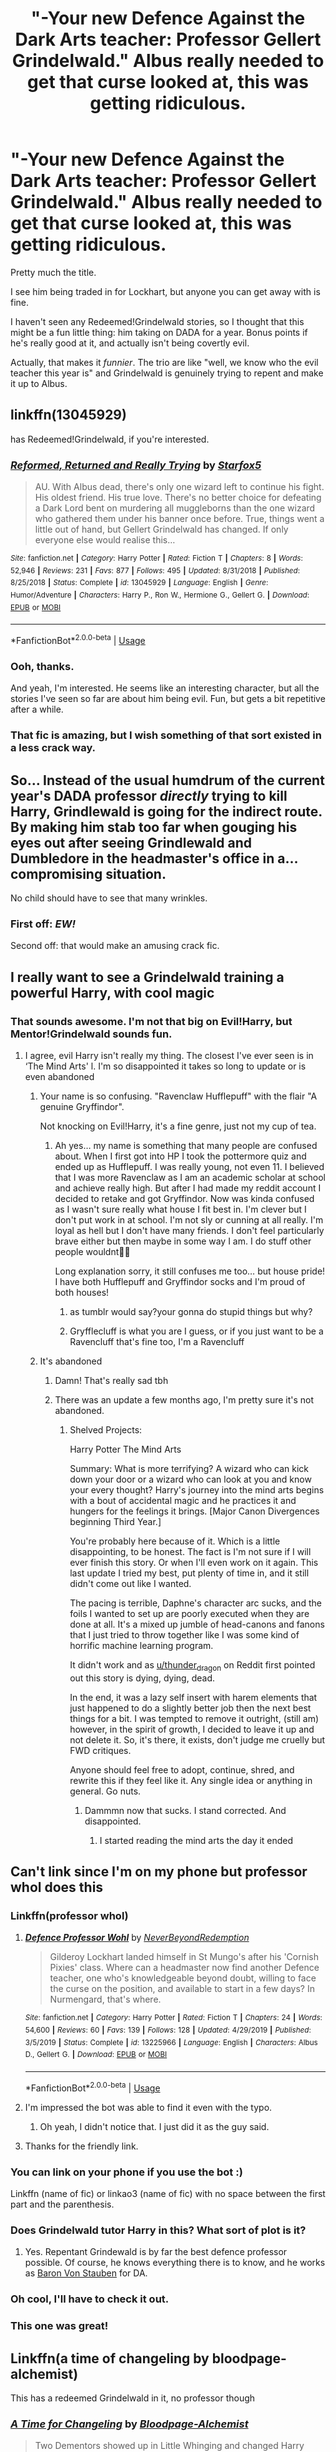 #+TITLE: "-Your new Defence Against the Dark Arts teacher: Professor Gellert Grindelwald." Albus really needed to get that curse looked at, this was getting ridiculous.

* "-Your new Defence Against the Dark Arts teacher: Professor Gellert Grindelwald." Albus really needed to get that curse looked at, this was getting ridiculous.
:PROPERTIES:
:Author: StarOfTheSouth
:Score: 127
:DateUnix: 1585958360.0
:DateShort: 2020-Apr-04
:FlairText: Prompt
:END:
Pretty much the title.

I see him being traded in for Lockhart, but anyone you can get away with is fine.

I haven't seen any Redeemed!Grindelwald stories, so I thought that this might be a fun little thing: him taking on DADA for a year. Bonus points if he's really good at it, and actually isn't being covertly evil.

Actually, that makes it /funnier/. The trio are like "well, we know who the evil teacher this year is" and Grindelwald is genuinely trying to repent and make it up to Albus.


** linkffn(13045929)

has Redeemed!Grindelwald, if you're interested.
:PROPERTIES:
:Author: Master_Sergeant
:Score: 27
:DateUnix: 1585961209.0
:DateShort: 2020-Apr-04
:END:

*** [[https://www.fanfiction.net/s/13045929/1/][*/Reformed, Returned and Really Trying/*]] by [[https://www.fanfiction.net/u/2548648/Starfox5][/Starfox5/]]

#+begin_quote
  AU. With Albus dead, there's only one wizard left to continue his fight. His oldest friend. His true love. There's no better choice for defeating a Dark Lord bent on murdering all muggleborns than the one wizard who gathered them under his banner once before. True, things went a little out of hand, but Gellert Grindelwald has changed. If only everyone else would realise this...
#+end_quote

^{/Site/:} ^{fanfiction.net} ^{*|*} ^{/Category/:} ^{Harry} ^{Potter} ^{*|*} ^{/Rated/:} ^{Fiction} ^{T} ^{*|*} ^{/Chapters/:} ^{8} ^{*|*} ^{/Words/:} ^{52,946} ^{*|*} ^{/Reviews/:} ^{231} ^{*|*} ^{/Favs/:} ^{877} ^{*|*} ^{/Follows/:} ^{495} ^{*|*} ^{/Updated/:} ^{8/31/2018} ^{*|*} ^{/Published/:} ^{8/25/2018} ^{*|*} ^{/Status/:} ^{Complete} ^{*|*} ^{/id/:} ^{13045929} ^{*|*} ^{/Language/:} ^{English} ^{*|*} ^{/Genre/:} ^{Humor/Adventure} ^{*|*} ^{/Characters/:} ^{Harry} ^{P.,} ^{Ron} ^{W.,} ^{Hermione} ^{G.,} ^{Gellert} ^{G.} ^{*|*} ^{/Download/:} ^{[[http://www.ff2ebook.com/old/ffn-bot/index.php?id=13045929&source=ff&filetype=epub][EPUB]]} ^{or} ^{[[http://www.ff2ebook.com/old/ffn-bot/index.php?id=13045929&source=ff&filetype=mobi][MOBI]]}

--------------

*FanfictionBot*^{2.0.0-beta} | [[https://github.com/tusing/reddit-ffn-bot/wiki/Usage][Usage]]
:PROPERTIES:
:Author: FanfictionBot
:Score: 14
:DateUnix: 1585961231.0
:DateShort: 2020-Apr-04
:END:


*** Ooh, thanks.

And yeah, I'm interested. He seems like an interesting character, but all the stories I've seen so far are about him being evil. Fun, but gets a bit repetitive after a while.
:PROPERTIES:
:Author: StarOfTheSouth
:Score: 5
:DateUnix: 1585961317.0
:DateShort: 2020-Apr-04
:END:


*** That fic is amazing, but I wish something of that sort existed in a less crack way.
:PROPERTIES:
:Score: 6
:DateUnix: 1586004790.0
:DateShort: 2020-Apr-04
:END:


** So... Instead of the usual humdrum of the current year's DADA professor /directly/ trying to kill Harry, Grindlewald is going for the indirect route. By making him stab too far when gouging his eyes out after seeing Grindlewald and Dumbledore in the headmaster's office in a... compromising situation.

No child should have to see that many wrinkles.
:PROPERTIES:
:Author: Nyanmaru_San
:Score: 52
:DateUnix: 1585962270.0
:DateShort: 2020-Apr-04
:END:

*** First off: */EW!/*

Second off: that would make an amusing crack fic.
:PROPERTIES:
:Author: StarOfTheSouth
:Score: 33
:DateUnix: 1585963101.0
:DateShort: 2020-Apr-04
:END:


** I really want to see a Grindelwald training a powerful Harry, with cool magic
:PROPERTIES:
:Author: RavenclawHufflepuff
:Score: 33
:DateUnix: 1585959313.0
:DateShort: 2020-Apr-04
:END:

*** That sounds awesome. I'm not that big on Evil!Harry, but Mentor!Grindelwald sounds fun.
:PROPERTIES:
:Author: StarOfTheSouth
:Score: 28
:DateUnix: 1585960121.0
:DateShort: 2020-Apr-04
:END:

**** I agree, evil Harry isn't really my thing. The closest I've ever seen is in ‘The Mind Arts' l. I'm so disappointed it takes so long to update or is even abandoned
:PROPERTIES:
:Author: RavenclawHufflepuff
:Score: 18
:DateUnix: 1585960222.0
:DateShort: 2020-Apr-04
:END:

***** Your name is so confusing. "Ravenclaw Hufflepuff" with the flair "A genuine Gryffindor".

Not knocking on Evil!Harry, it's a fine genre, just not my cup of tea.
:PROPERTIES:
:Author: StarOfTheSouth
:Score: 15
:DateUnix: 1585960474.0
:DateShort: 2020-Apr-04
:END:

****** Ah yes... my name is something that many people are confused about. When I first got into HP I took the pottermore quiz and ended up as Hufflepuff. I was really young, not even 11. I believed that I was more Ravenclaw as I am an academic scholar at school and achieve really high. But after I had made my reddit account I decided to retake and got Gryffindor. Now was kinda confused as I wasn't sure really what house I fit best in. I'm clever but I don't put work in at school. I'm not sly or cunning at all really. I'm loyal as hell but I don't have many friends. I don't feel particularly brave either but then maybe in some way I am. I do stuff other people wouldnt🤷‍♀️

Long explanation sorry, it still confuses me too... but house pride! I have both Hufflepuff and Gryffindor socks and I'm proud of both houses!
:PROPERTIES:
:Author: RavenclawHufflepuff
:Score: 12
:DateUnix: 1585960744.0
:DateShort: 2020-Apr-04
:END:

******* as tumblr would say?your gonna do stupid things but why?
:PROPERTIES:
:Author: Starstruckfangurl
:Score: 3
:DateUnix: 1586007177.0
:DateShort: 2020-Apr-04
:END:


******* Gryfflecluff is what you are I guess, or if you just want to be a Ravencluff that's fine too, I'm a Ravencluff
:PROPERTIES:
:Author: Erkkifloof
:Score: 3
:DateUnix: 1586040403.0
:DateShort: 2020-Apr-05
:END:


***** It's abandoned
:PROPERTIES:
:Author: otrovik
:Score: 3
:DateUnix: 1586020293.0
:DateShort: 2020-Apr-04
:END:

****** Damn! That's really sad tbh
:PROPERTIES:
:Author: RavenclawHufflepuff
:Score: 3
:DateUnix: 1586020313.0
:DateShort: 2020-Apr-04
:END:


****** There was an update a few months ago, I'm pretty sure it's not abandoned.
:PROPERTIES:
:Author: throwdown60
:Score: 2
:DateUnix: 1586414096.0
:DateShort: 2020-Apr-09
:END:

******* Shelved Projects:

Harry Potter The Mind Arts

Summary: What is more terrifying? A wizard who can kick down your door or a wizard who can look at you and know your every thought? Harry's journey into the mind arts begins with a bout of accidental magic and he practices it and hungers for the feelings it brings. [Major Canon Divergences beginning Third Year.]

You're probably here because of it. Which is a little disappointing, to be honest. The fact is I'm not sure if I will ever finish this story. Or when I'll even work on it again. This last update I tried my best, put plenty of time in, and it still didn't come out like I wanted.

The pacing is terrible, Daphne's character arc sucks, and the foils I wanted to set up are poorly executed when they are done at all. It's a mixed up jumble of head-canons and fanons that I just tried to throw together like I was some kind of horrific machine learning program.

It didn't work and as [[/u/thunder_dragon][u/thunder_dragon]] on Reddit first pointed out this story is dying, dying, dead.

In the end, it was a lazy self insert with harem elements that just happened to do a slightly better job then the next best things for a bit. I was tempted to remove it outright, (still am) however, in the spirit of growth, I decided to leave it up and not delete it. So, it's there, it exists, don't judge me cruelly but FWD critiques.

Anyone should feel free to adopt, continue, shred, and rewrite this if they feel like it. Any single idea or anything in general. Go nuts.
:PROPERTIES:
:Author: otrovik
:Score: 3
:DateUnix: 1586457688.0
:DateShort: 2020-Apr-09
:END:

******** Dammmn now that sucks. I stand corrected. And disappointed.
:PROPERTIES:
:Author: throwdown60
:Score: 2
:DateUnix: 1586458020.0
:DateShort: 2020-Apr-09
:END:

********* I started reading the mind arts the day it ended
:PROPERTIES:
:Author: otrovik
:Score: 2
:DateUnix: 1586458078.0
:DateShort: 2020-Apr-09
:END:


** Can't link since I'm on my phone but professor whol does this
:PROPERTIES:
:Author: satintomcat
:Score: 10
:DateUnix: 1585960074.0
:DateShort: 2020-Apr-04
:END:

*** Linkffn(professor whol)
:PROPERTIES:
:Author: RavenclawHufflepuff
:Score: 7
:DateUnix: 1585960258.0
:DateShort: 2020-Apr-04
:END:

**** [[https://www.fanfiction.net/s/13225966/1/][*/Defence Professor Wohl/*]] by [[https://www.fanfiction.net/u/4724063/NeverBeyondRedemption][/NeverBeyondRedemption/]]

#+begin_quote
  Gilderoy Lockhart landed himself in St Mungo's after his 'Cornish Pixies' class. Where can a headmaster now find another Defence teacher, one who's knowledgeable beyond doubt, willing to face the curse on the position, and available to start in a few days? In Nurmengard, that's where.
#+end_quote

^{/Site/:} ^{fanfiction.net} ^{*|*} ^{/Category/:} ^{Harry} ^{Potter} ^{*|*} ^{/Rated/:} ^{Fiction} ^{T} ^{*|*} ^{/Chapters/:} ^{24} ^{*|*} ^{/Words/:} ^{54,600} ^{*|*} ^{/Reviews/:} ^{60} ^{*|*} ^{/Favs/:} ^{139} ^{*|*} ^{/Follows/:} ^{128} ^{*|*} ^{/Updated/:} ^{4/29/2019} ^{*|*} ^{/Published/:} ^{3/5/2019} ^{*|*} ^{/Status/:} ^{Complete} ^{*|*} ^{/id/:} ^{13225966} ^{*|*} ^{/Language/:} ^{English} ^{*|*} ^{/Characters/:} ^{Albus} ^{D.,} ^{Gellert} ^{G.} ^{*|*} ^{/Download/:} ^{[[http://www.ff2ebook.com/old/ffn-bot/index.php?id=13225966&source=ff&filetype=epub][EPUB]]} ^{or} ^{[[http://www.ff2ebook.com/old/ffn-bot/index.php?id=13225966&source=ff&filetype=mobi][MOBI]]}

--------------

*FanfictionBot*^{2.0.0-beta} | [[https://github.com/tusing/reddit-ffn-bot/wiki/Usage][Usage]]
:PROPERTIES:
:Author: FanfictionBot
:Score: 10
:DateUnix: 1585960272.0
:DateShort: 2020-Apr-04
:END:


**** I'm impressed the bot was able to find it even with the typo.
:PROPERTIES:
:Author: The_Truthkeeper
:Score: 8
:DateUnix: 1585981968.0
:DateShort: 2020-Apr-04
:END:

***** Oh yeah, I didn't notice that. I just did it as the guy said.
:PROPERTIES:
:Author: RavenclawHufflepuff
:Score: 3
:DateUnix: 1585991734.0
:DateShort: 2020-Apr-04
:END:


**** Thanks for the friendly link.
:PROPERTIES:
:Author: StarOfTheSouth
:Score: 3
:DateUnix: 1585960378.0
:DateShort: 2020-Apr-04
:END:


*** You can link on your phone if you use the bot :)

Linkffn (name of fic) or linkao3 (name of fic) with no space between the first part and the parenthesis.
:PROPERTIES:
:Author: DearDeathDay
:Score: 7
:DateUnix: 1585993239.0
:DateShort: 2020-Apr-04
:END:


*** Does Grindelwald tutor Harry in this? What sort of plot is it?
:PROPERTIES:
:Author: RavenclawHufflepuff
:Score: 5
:DateUnix: 1585960312.0
:DateShort: 2020-Apr-04
:END:

**** Yes. Repentant Grindewald is by far the best defence professor possible. Of course, he knows everything there is to know, and he works as [[https://en.wikipedia.org/wiki/Friedrich_Wilhelm_von_Steuben][Baron Von Stauben]] for DA.
:PROPERTIES:
:Author: ceplma
:Score: 7
:DateUnix: 1585980873.0
:DateShort: 2020-Apr-04
:END:


*** Oh cool, I'll have to check it out.
:PROPERTIES:
:Author: StarOfTheSouth
:Score: 3
:DateUnix: 1585960368.0
:DateShort: 2020-Apr-04
:END:


*** This one was great!
:PROPERTIES:
:Author: victrea
:Score: 2
:DateUnix: 1585998633.0
:DateShort: 2020-Apr-04
:END:


** Linkffn(a time of changeling by bloodpage-alchemist)

This has a redeemed Grindelwald in it, no professor though
:PROPERTIES:
:Author: LiriStorm
:Score: 6
:DateUnix: 1585974770.0
:DateShort: 2020-Apr-04
:END:

*** [[https://www.fanfiction.net/s/5733297/1/][*/A Time for Changeling/*]] by [[https://www.fanfiction.net/u/965157/Bloodpage-Alchemist][/Bloodpage-Alchemist/]]

#+begin_quote
  Two Dementors showed up in Little Whinging and changed Harry Potter's world forever. Now he's on the hunt for family he's never known plus entangled in a web of political intrigue and subterfuge. Why does everything happen to him?
#+end_quote

^{/Site/:} ^{fanfiction.net} ^{*|*} ^{/Category/:} ^{Harry} ^{Potter} ^{*|*} ^{/Rated/:} ^{Fiction} ^{K} ^{*|*} ^{/Chapters/:} ^{19} ^{*|*} ^{/Words/:} ^{127,035} ^{*|*} ^{/Reviews/:} ^{738} ^{*|*} ^{/Favs/:} ^{2,447} ^{*|*} ^{/Follows/:} ^{1,274} ^{*|*} ^{/Updated/:} ^{7/15/2013} ^{*|*} ^{/Published/:} ^{2/9/2010} ^{*|*} ^{/Status/:} ^{Complete} ^{*|*} ^{/id/:} ^{5733297} ^{*|*} ^{/Language/:} ^{English} ^{*|*} ^{/Characters/:} ^{Harry} ^{P.} ^{*|*} ^{/Download/:} ^{[[http://www.ff2ebook.com/old/ffn-bot/index.php?id=5733297&source=ff&filetype=epub][EPUB]]} ^{or} ^{[[http://www.ff2ebook.com/old/ffn-bot/index.php?id=5733297&source=ff&filetype=mobi][MOBI]]}

--------------

*FanfictionBot*^{2.0.0-beta} | [[https://github.com/tusing/reddit-ffn-bot/wiki/Usage][Usage]]
:PROPERTIES:
:Author: FanfictionBot
:Score: 5
:DateUnix: 1585974781.0
:DateShort: 2020-Apr-04
:END:


*** Summary looks interesting, thanks.
:PROPERTIES:
:Author: StarOfTheSouth
:Score: 1
:DateUnix: 1585975262.0
:DateShort: 2020-Apr-04
:END:

**** It's not bad :)
:PROPERTIES:
:Author: LiriStorm
:Score: 2
:DateUnix: 1585975604.0
:DateShort: 2020-Apr-04
:END:


** I love the concept of a Redeemed!Grindelwald. In the books we only hear vague allusions to Grindelwald's crimes, and JKR said in at least one interview that despite people's assumptions because of the dates that Grindelwald had nothing to do with WWII.

I think it would be a great character analysis and deconstruction for both Grindelwald and Dumbledore to see Gellert be reformed.

(Plus it appeals to my inner softie, wanting the two characters to be reconciled).
:PROPERTIES:
:Author: gremilym
:Score: 6
:DateUnix: 1586014979.0
:DateShort: 2020-Apr-04
:END:

*** u/StarOfTheSouth:
#+begin_quote
  and JKR said in at least one interview that despite people's assumptions because of the dates that Grindelwald had nothing to do with WWII.
#+end_quote

Didn't she also say it's no coincidence that he was defeated the same year the war ended? And I seem to recall at least one thing, somewhere, saying that he literally backed Hitler.

But yeah, Gellert's a neat character, and I've not seen a lot done with him besides "he's evil" or the like. Which is fine, he's the villain, but it gets a tad boring to read the same kind of fic again and again.
:PROPERTIES:
:Author: StarOfTheSouth
:Score: 3
:DateUnix: 1586044066.0
:DateShort: 2020-Apr-05
:END:


** I love.

Linkffn(A Beautiful Lie)
:PROPERTIES:
:Author: aslightnerd
:Score: 5
:DateUnix: 1585975037.0
:DateShort: 2020-Apr-04
:END:

*** [[https://www.fanfiction.net/s/12792189/1/][*/A Beautiful Lie/*]] by [[https://www.fanfiction.net/u/8784056/MaybeMayba][/MaybeMayba/]]

#+begin_quote
  As the threat of Voldemort grows, Harry does his best to prepare for their inevitable showdown. At Dumbledore's side, Harry travels through the mysteries of the past and the conflicts of the present, all while growing into the wizard he was destined to be. The life of the Chosen One is not what he expected, as new challenges and the weight of war test his strength of will.
#+end_quote

^{/Site/:} ^{fanfiction.net} ^{*|*} ^{/Category/:} ^{Harry} ^{Potter} ^{*|*} ^{/Rated/:} ^{Fiction} ^{M} ^{*|*} ^{/Chapters/:} ^{37} ^{*|*} ^{/Words/:} ^{341,488} ^{*|*} ^{/Reviews/:} ^{1,143} ^{*|*} ^{/Favs/:} ^{2,263} ^{*|*} ^{/Follows/:} ^{3,083} ^{*|*} ^{/Updated/:} ^{3/5} ^{*|*} ^{/Published/:} ^{1/7/2018} ^{*|*} ^{/id/:} ^{12792189} ^{*|*} ^{/Language/:} ^{English} ^{*|*} ^{/Genre/:} ^{Fantasy/Drama} ^{*|*} ^{/Characters/:} ^{Harry} ^{P.,} ^{Fleur} ^{D.,} ^{Albus} ^{D.,} ^{Daphne} ^{G.} ^{*|*} ^{/Download/:} ^{[[http://www.ff2ebook.com/old/ffn-bot/index.php?id=12792189&source=ff&filetype=epub][EPUB]]} ^{or} ^{[[http://www.ff2ebook.com/old/ffn-bot/index.php?id=12792189&source=ff&filetype=mobi][MOBI]]}

--------------

*FanfictionBot*^{2.0.0-beta} | [[https://github.com/tusing/reddit-ffn-bot/wiki/Usage][Usage]]
:PROPERTIES:
:Author: FanfictionBot
:Score: 5
:DateUnix: 1585975061.0
:DateShort: 2020-Apr-04
:END:


*** Sounds interesting, I'll have to check it out. Thanks.
:PROPERTIES:
:Author: StarOfTheSouth
:Score: 1
:DateUnix: 1585975280.0
:DateShort: 2020-Apr-04
:END:

**** Np!
:PROPERTIES:
:Author: aslightnerd
:Score: 2
:DateUnix: 1585975387.0
:DateShort: 2020-Apr-04
:END:


** Redeemed!Grindelwald: [[https://www.fanfiction.net/s/11625127/1/Darkness-Visible]]

He's not the DADA teacher, but he does teach a few lessons. I would also definitely say he's redeemed himself. I finished reading this last night so it was at the forefront of my memory. I really like this author and though it doesn't fir your requirements, perhaps give it a shot anyway.
:PROPERTIES:
:Author: GitPuk
:Score: 3
:DateUnix: 1586032317.0
:DateShort: 2020-Apr-05
:END:

*** Cool, thanks. I'll have to check it out once I've worked my way through all my current ongoings.
:PROPERTIES:
:Author: StarOfTheSouth
:Score: 2
:DateUnix: 1586043474.0
:DateShort: 2020-Apr-05
:END:

**** Welcome, after this fic, I'd like to read more.
:PROPERTIES:
:Author: GitPuk
:Score: 2
:DateUnix: 1586043553.0
:DateShort: 2020-Apr-05
:END:


*** linkffn([[https://www.fanfiction.net/s/11625127/1/Darkness-Visible]])
:PROPERTIES:
:Author: hiaiden2
:Score: 2
:DateUnix: 1586061379.0
:DateShort: 2020-Apr-05
:END:

**** [[https://www.fanfiction.net/s/11625127/1/][*/Darkness Visible/*]] by [[https://www.fanfiction.net/u/4787853/plutoplex][/plutoplex/]]

#+begin_quote
  AU after GoF. Trelawney makes a new prophecy about a mysterious Half-Blood Prince, and Dumbledore struggles to find out who it's about. Already walking a tightrope between two masters, Severus Snape feigns ignorance while making his own plans.
#+end_quote

^{/Site/:} ^{fanfiction.net} ^{*|*} ^{/Category/:} ^{Harry} ^{Potter} ^{*|*} ^{/Rated/:} ^{Fiction} ^{T} ^{*|*} ^{/Chapters/:} ^{123} ^{*|*} ^{/Words/:} ^{181,884} ^{*|*} ^{/Reviews/:} ^{3,117} ^{*|*} ^{/Favs/:} ^{742} ^{*|*} ^{/Follows/:} ^{552} ^{*|*} ^{/Updated/:} ^{5/20/2016} ^{*|*} ^{/Published/:} ^{11/20/2015} ^{*|*} ^{/Status/:} ^{Complete} ^{*|*} ^{/id/:} ^{11625127} ^{*|*} ^{/Language/:} ^{English} ^{*|*} ^{/Genre/:} ^{Drama/Adventure} ^{*|*} ^{/Characters/:} ^{Severus} ^{S.} ^{*|*} ^{/Download/:} ^{[[http://www.ff2ebook.com/old/ffn-bot/index.php?id=11625127&source=ff&filetype=epub][EPUB]]} ^{or} ^{[[http://www.ff2ebook.com/old/ffn-bot/index.php?id=11625127&source=ff&filetype=mobi][MOBI]]}

--------------

*FanfictionBot*^{2.0.0-beta} | [[https://github.com/tusing/reddit-ffn-bot/wiki/Usage][Usage]]
:PROPERTIES:
:Author: FanfictionBot
:Score: 2
:DateUnix: 1586061387.0
:DateShort: 2020-Apr-05
:END:


** remindme!1 week
:PROPERTIES:
:Author: hiaiden2
:Score: 2
:DateUnix: 1585984756.0
:DateShort: 2020-Apr-04
:END:

*** I will be messaging you in 7 days on [[http://www.wolframalpha.com/input/?i=2020-04-11%2007:19:16%20UTC%20To%20Local%20Time][*2020-04-11 07:19:16 UTC*]] to remind you of [[https://np.reddit.com/r/HPfanfiction/comments/fujgy3/your_new_defence_against_the_dark_arts_teacher/fme0tak/?context=3][*this link*]]

[[https://np.reddit.com/message/compose/?to=RemindMeBot&subject=Reminder&message=%5Bhttps%3A%2F%2Fwww.reddit.com%2Fr%2FHPfanfiction%2Fcomments%2Ffujgy3%2Fyour_new_defence_against_the_dark_arts_teacher%2Ffme0tak%2F%5D%0A%0ARemindMe%21%202020-04-11%2007%3A19%3A16%20UTC][*CLICK THIS LINK*]] to send a PM to also be reminded and to reduce spam.

^{Parent commenter can} [[https://np.reddit.com/message/compose/?to=RemindMeBot&subject=Delete%20Comment&message=Delete%21%20fujgy3][^{delete this message to hide from others.}]]

--------------

[[https://np.reddit.com/r/RemindMeBot/comments/e1bko7/remindmebot_info_v21/][^{Info}]]

[[https://np.reddit.com/message/compose/?to=RemindMeBot&subject=Reminder&message=%5BLink%20or%20message%20inside%20square%20brackets%5D%0A%0ARemindMe%21%20Time%20period%20here][^{Custom}]]
[[https://np.reddit.com/message/compose/?to=RemindMeBot&subject=List%20Of%20Reminders&message=MyReminders%21][^{Your Reminders}]]
[[https://np.reddit.com/message/compose/?to=Watchful1&subject=RemindMeBot%20Feedback][^{Feedback}]]
:PROPERTIES:
:Author: RemindMeBot
:Score: 2
:DateUnix: 1585984764.0
:DateShort: 2020-Apr-04
:END:


** While it's not quite what you requested, ao3([[https://archiveofourown.org/works/16372529]]) has Grindelwald actually possessing Lockhart through CoS.
:PROPERTIES:
:Author: alphayamergo
:Score: 2
:DateUnix: 1585992177.0
:DateShort: 2020-Apr-04
:END:

*** linkao3([[https://archiveofourown.org/works/16372529]])

You forgot to put the ‘link' part in your bot call
:PROPERTIES:
:Author: hiaiden2
:Score: 2
:DateUnix: 1586061305.0
:DateShort: 2020-Apr-05
:END:

**** [[https://archiveofourown.org/works/16372529][*/same apartment, roommate's gone/*]] by [[https://www.archiveofourown.org][**]]

#+begin_quote
  After nearly five decades of imprisonment, Gellert Grindelwald was ready to break free.
#+end_quote

^{/Site/:} ^{Archive} ^{of} ^{Our} ^{Own} ^{*|*} ^{/Fandom/:} ^{Harry} ^{Potter} ^{-} ^{J.} ^{K.} ^{Rowling} ^{*|*} ^{/Published/:} ^{2018-10-27} ^{*|*} ^{/Words/:} ^{10176} ^{*|*} ^{/Chapters/:} ^{1/1} ^{*|*} ^{/Comments/:} ^{46} ^{*|*} ^{/Kudos/:} ^{370} ^{*|*} ^{/Bookmarks/:} ^{74} ^{*|*} ^{/Hits/:} ^{4463} ^{*|*} ^{/ID/:} ^{16372529} ^{*|*} ^{/Download/:} ^{[[https://archiveofourown.org/downloads/16372529/same%20apartment%20roommates.epub?updated_at=1540670050][EPUB]]} ^{or} ^{[[https://archiveofourown.org/downloads/16372529/same%20apartment%20roommates.mobi?updated_at=1540670050][MOBI]]}

--------------

*FanfictionBot*^{2.0.0-beta} | [[https://github.com/tusing/reddit-ffn-bot/wiki/Usage][Usage]]
:PROPERTIES:
:Author: FanfictionBot
:Score: 2
:DateUnix: 1586061315.0
:DateShort: 2020-Apr-05
:END:


*** First off: I didn't actually /request/ anything, this was more to prompt discussion and creative ideas. Any fics that have been shared are just an amazing bonuses.

Second: that sounds awesome, thanks!
:PROPERTIES:
:Author: StarOfTheSouth
:Score: 1
:DateUnix: 1585992263.0
:DateShort: 2020-Apr-04
:END:


** I'd like to see a movie with that in it
:PROPERTIES:
:Author: horcruxhunter11
:Score: 2
:DateUnix: 1585993682.0
:DateShort: 2020-Apr-04
:END:

*** Wouldn't mind one myself really.
:PROPERTIES:
:Author: StarOfTheSouth
:Score: 1
:DateUnix: 1586044127.0
:DateShort: 2020-Apr-05
:END:


** Not exactly what you are looking for, but it has professor! Grindelwald: [[https://archiveofourown.org/works/16761283][So Many Chances Unseen]]

linkao3(16761283)
:PROPERTIES:
:Author: Ereska
:Score: 2
:DateUnix: 1586012703.0
:DateShort: 2020-Apr-04
:END:

*** [[https://archiveofourown.org/works/16761283][*/So Many Chances Unseen/*]] by [[https://www.archiveofourown.org/users/The_Marron/pseuds/The_Marron][/The_Marron/]]

#+begin_quote
  Albus Dumbledore always knew how to find Gellert Grindelwald. It wasn't even an instinct, nor was it any magical connection they shared ( although young Albus sometimes hoped it was,) but no, it was merely observation. Although exceptionally skilled at transmutation and potions, Gellert could wear any face he wanted and still, Albus would recognize him. Because Gellert could change his name, features, pattern of speech, everything. But he couldn't get rid of his own charisma.Charisma, that usually affected young boys. *Dumbledore wants to die, Severus Snape doesn't want him to, and there is also an ex-Dark Lord trying to get his ex back. Maybe.
#+end_quote

^{/Site/:} ^{Archive} ^{of} ^{Our} ^{Own} ^{*|*} ^{/Fandoms/:} ^{Harry} ^{Potter} ^{-} ^{J.} ^{K.} ^{Rowling,} ^{Fantastic} ^{Beasts} ^{and} ^{Where} ^{to} ^{Find} ^{Them} ^{<Movies>,} ^{Fantastic} ^{Beasts} ^{and} ^{Where} ^{to} ^{Find} ^{Them:} ^{Crimes} ^{of} ^{Grindelwald} ^{*|*} ^{/Published/:} ^{2018-11-27} ^{*|*} ^{/Words/:} ^{6315} ^{*|*} ^{/Chapters/:} ^{1/1} ^{*|*} ^{/Comments/:} ^{83} ^{*|*} ^{/Kudos/:} ^{549} ^{*|*} ^{/Bookmarks/:} ^{71} ^{*|*} ^{/Hits/:} ^{6334} ^{*|*} ^{/ID/:} ^{16761283} ^{*|*} ^{/Download/:} ^{[[https://archiveofourown.org/downloads/16761283/So%20Many%20Chances%20Unseen.epub?updated_at=1543925453][EPUB]]} ^{or} ^{[[https://archiveofourown.org/downloads/16761283/So%20Many%20Chances%20Unseen.mobi?updated_at=1543925453][MOBI]]}

--------------

*FanfictionBot*^{2.0.0-beta} | [[https://github.com/tusing/reddit-ffn-bot/wiki/Usage][Usage]]
:PROPERTIES:
:Author: FanfictionBot
:Score: 2
:DateUnix: 1586012717.0
:DateShort: 2020-Apr-04
:END:


*** Interesting premise, judging by the summary. I look forward to it.
:PROPERTIES:
:Author: StarOfTheSouth
:Score: 2
:DateUnix: 1586044111.0
:DateShort: 2020-Apr-05
:END:


** Linkffn(The Parselmouth of Gryffindor)

Grindelwald uses the magical equivalent of a holographic projector to teach without leaving his cell.
:PROPERTIES:
:Author: Jahoan
:Score: 4
:DateUnix: 1585987361.0
:DateShort: 2020-Apr-04
:END:

*** That sounds amazing!

#+begin_quote
  ON HIATUS
#+end_quote

Well, that's disappointing.
:PROPERTIES:
:Author: StarOfTheSouth
:Score: 6
:DateUnix: 1585990135.0
:DateShort: 2020-Apr-04
:END:


*** [[https://www.fanfiction.net/s/12682621/1/][*/The Parselmouth of Gryffindor/*]] by [[https://www.fanfiction.net/u/7922987/Achille-Talon][/Achille Talon/]]

#+begin_quote
  Hermione Granger was born a Parselmouth and arrives at Hogwarts with less trust in authority (after all, muggle science somehow missed snake sentience), and a mission to prove snakes are people too. And Goblins. And Acromantulas. And... Merlin. Hogwarts isn't prepared for this, the Wizarding World isn't prepared for this, and Voldemort is *especially* not prepared for this. ON HIATUS
#+end_quote

^{/Site/:} ^{fanfiction.net} ^{*|*} ^{/Category/:} ^{Harry} ^{Potter} ^{*|*} ^{/Rated/:} ^{Fiction} ^{K+} ^{*|*} ^{/Chapters/:} ^{81} ^{*|*} ^{/Words/:} ^{274,382} ^{*|*} ^{/Reviews/:} ^{674} ^{*|*} ^{/Favs/:} ^{924} ^{*|*} ^{/Follows/:} ^{1,274} ^{*|*} ^{/Updated/:} ^{8/1/2019} ^{*|*} ^{/Published/:} ^{10/9/2017} ^{*|*} ^{/id/:} ^{12682621} ^{*|*} ^{/Language/:} ^{English} ^{*|*} ^{/Genre/:} ^{Humor/Friendship} ^{*|*} ^{/Download/:} ^{[[http://www.ff2ebook.com/old/ffn-bot/index.php?id=12682621&source=ff&filetype=epub][EPUB]]} ^{or} ^{[[http://www.ff2ebook.com/old/ffn-bot/index.php?id=12682621&source=ff&filetype=mobi][MOBI]]}

--------------

*FanfictionBot*^{2.0.0-beta} | [[https://github.com/tusing/reddit-ffn-bot/wiki/Usage][Usage]]
:PROPERTIES:
:Author: FanfictionBot
:Score: 2
:DateUnix: 1585987383.0
:DateShort: 2020-Apr-04
:END:
